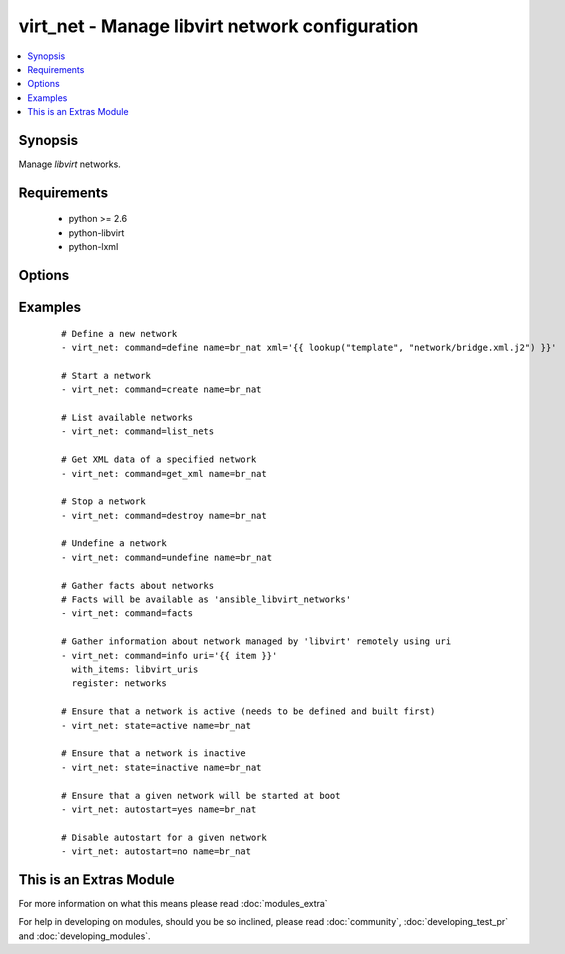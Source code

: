 .. _virt_net:


virt_net - Manage libvirt network configuration
+++++++++++++++++++++++++++++++++++++++++++++++

.. versionadded:: 2.0


.. contents::
   :local:
   :depth: 1


Synopsis
--------

Manage *libvirt* networks.


Requirements
------------

  * python >= 2.6
  * python-libvirt
  * python-lxml


Options
-------

.. raw:: html

    <table border=1 cellpadding=4>
    <tr>
    <th class="head">parameter</th>
    <th class="head">required</th>
    <th class="head">default</th>
    <th class="head">choices</th>
    <th class="head">comments</th>
    </tr>
            <tr>
    <td>autostart<br/><div style="font-size: small;"></div></td>
    <td>no</td>
    <td></td>
        <td><ul><li>yes</li><li>no</li></ul></td>
        <td><div>Specify if a given storage pool should be started automatically on system boot.</div></td></tr>
            <tr>
    <td>command<br/><div style="font-size: small;"></div></td>
    <td>no</td>
    <td></td>
        <td><ul><li>define</li><li>create</li><li>start</li><li>stop</li><li>destroy</li><li>undefine</li><li>get_xml</li><li>list_nets</li><li>facts</li><li>info</li><li>status</li></ul></td>
        <td><div>in addition to state management, various non-idempotent commands are available. See examples.</div></td></tr>
            <tr>
    <td>name<br/><div style="font-size: small;"></div></td>
    <td>yes</td>
    <td></td>
        <td><ul></ul></td>
        <td><div>name of the network being managed. Note that network must be previously defined with xml.</div></br>
        <div style="font-size: small;">aliases: network<div></td></tr>
            <tr>
    <td>state<br/><div style="font-size: small;"></div></td>
    <td>no</td>
    <td></td>
        <td><ul><li>active</li><li>inactive</li><li>present</li><li>absent</li></ul></td>
        <td><div>specify which state you want a network to be in. If 'active', network will be started. If 'present', ensure that network is present but do not change its state; if it's missing, you need to specify xml argument. If 'inactive', network will be stopped. If 'undefined' or 'absent', network will be removed from <em>libvirt</em> configuration.</div></td></tr>
            <tr>
    <td>uri<br/><div style="font-size: small;"></div></td>
    <td>no</td>
    <td>qemu:///system</td>
        <td><ul></ul></td>
        <td><div>libvirt connection uri.</div></td></tr>
            <tr>
    <td>xml<br/><div style="font-size: small;"></div></td>
    <td>no</td>
    <td></td>
        <td><ul></ul></td>
        <td><div>XML document used with the define command.</div></td></tr>
        </table>
    </br>



Examples
--------

 ::

    # Define a new network
    - virt_net: command=define name=br_nat xml='{{ lookup("template", "network/bridge.xml.j2") }}'
    
    # Start a network
    - virt_net: command=create name=br_nat
    
    # List available networks
    - virt_net: command=list_nets
    
    # Get XML data of a specified network
    - virt_net: command=get_xml name=br_nat
    
    # Stop a network
    - virt_net: command=destroy name=br_nat
    
    # Undefine a network
    - virt_net: command=undefine name=br_nat
    
    # Gather facts about networks
    # Facts will be available as 'ansible_libvirt_networks'
    - virt_net: command=facts
    
    # Gather information about network managed by 'libvirt' remotely using uri
    - virt_net: command=info uri='{{ item }}'
      with_items: libvirt_uris
      register: networks
    
    # Ensure that a network is active (needs to be defined and built first)
    - virt_net: state=active name=br_nat
    
    # Ensure that a network is inactive
    - virt_net: state=inactive name=br_nat
    
    # Ensure that a given network will be started at boot
    - virt_net: autostart=yes name=br_nat
    
    # Disable autostart for a given network
    - virt_net: autostart=no name=br_nat




    
This is an Extras Module
------------------------

For more information on what this means please read :doc:`modules_extra`

    
For help in developing on modules, should you be so inclined, please read :doc:`community`, :doc:`developing_test_pr` and :doc:`developing_modules`.

